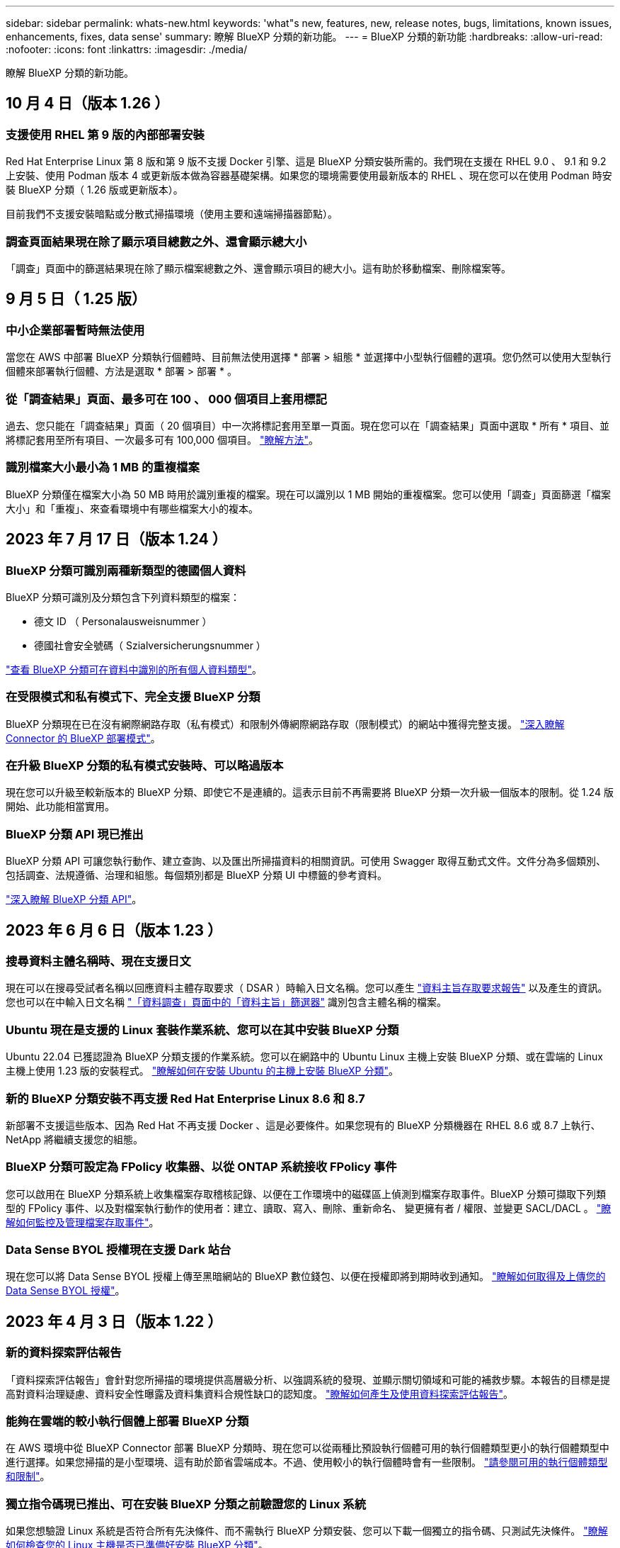 ---
sidebar: sidebar 
permalink: whats-new.html 
keywords: 'what"s new, features, new, release notes, bugs, limitations, known issues, enhancements, fixes, data sense' 
summary: 瞭解 BlueXP 分類的新功能。 
---
= BlueXP 分類的新功能
:hardbreaks:
:allow-uri-read: 
:nofooter: 
:icons: font
:linkattrs: 
:imagesdir: ./media/


[role="lead"]
瞭解 BlueXP 分類的新功能。



== 10 月 4 日（版本 1.26 ）



=== 支援使用 RHEL 第 9 版的內部部署安裝

Red Hat Enterprise Linux 第 8 版和第 9 版不支援 Docker 引擎、這是 BlueXP 分類安裝所需的。我們現在支援在 RHEL 9.0 、 9.1 和 9.2 上安裝、使用 Podman 版本 4 或更新版本做為容器基礎架構。如果您的環境需要使用最新版本的 RHEL 、現在您可以在使用 Podman 時安裝 BlueXP 分類（ 1.26 版或更新版本）。

目前我們不支援安裝暗點或分散式掃描環境（使用主要和遠端掃描器節點）。



=== 調查頁面結果現在除了顯示項目總數之外、還會顯示總大小

「調查」頁面中的篩選結果現在除了顯示檔案總數之外、還會顯示項目的總大小。這有助於移動檔案、刪除檔案等。



== 9 月 5 日（ 1.25 版）



=== 中小企業部署暫時無法使用

當您在 AWS 中部署 BlueXP 分類執行個體時、目前無法使用選擇 * 部署 > 組態 * 並選擇中小型執行個體的選項。您仍然可以使用大型執行個體來部署執行個體、方法是選取 * 部署 > 部署 * 。



=== 從「調查結果」頁面、最多可在 100 、 000 個項目上套用標記

過去、您只能在「調查結果」頁面（ 20 個項目）中一次將標記套用至單一頁面。現在您可以在「調查結果」頁面中選取 * 所有 * 項目、並將標記套用至所有項目、一次最多可有 100,000 個項目。 https://docs.netapp.com/us-en/bluexp-classification/task-org-private-data.html#assigning-tags-to-files["瞭解方法"]。



=== 識別檔案大小最小為 1 MB 的重複檔案

BlueXP 分類僅在檔案大小為 50 MB 時用於識別重複的檔案。現在可以識別以 1 MB 開始的重複檔案。您可以使用「調查」頁面篩選「檔案大小」和「重複」、來查看環境中有哪些檔案大小的複本。



== 2023 年 7 月 17 日（版本 1.24 ）



=== BlueXP 分類可識別兩種新類型的德國個人資料

BlueXP 分類可識別及分類包含下列資料類型的檔案：

* 德文 ID （ Personalausweisnummer ）
* 德國社會安全號碼（ Szialversicherungsnummer ）


https://docs.netapp.com/us-en/bluexp-classification/reference-private-data-categories.html#types-of-personal-data["查看 BlueXP 分類可在資料中識別的所有個人資料類型"]。



=== 在受限模式和私有模式下、完全支援 BlueXP 分類

BlueXP 分類現在已在沒有網際網路存取（私有模式）和限制外傳網際網路存取（限制模式）的網站中獲得完整支援。 https://docs.netapp.com/us-en/bluexp-setup-admin/concept-modes.html["深入瞭解 Connector 的 BlueXP 部署模式"^]。



=== 在升級 BlueXP 分類的私有模式安裝時、可以略過版本

現在您可以升級至較新版本的 BlueXP 分類、即使它不是連續的。這表示目前不再需要將 BlueXP 分類一次升級一個版本的限制。從 1.24 版開始、此功能相當實用。



=== BlueXP 分類 API 現已推出

BlueXP 分類 API 可讓您執行動作、建立查詢、以及匯出所掃描資料的相關資訊。可使用 Swagger 取得互動式文件。文件分為多個類別、包括調查、法規遵循、治理和組態。每個類別都是 BlueXP 分類 UI 中標籤的參考資料。

https://docs.netapp.com/us-en/bluexp-classification/api-classification.html["深入瞭解 BlueXP 分類 API"]。



== 2023 年 6 月 6 日（版本 1.23 ）



=== 搜尋資料主體名稱時、現在支援日文

現在可以在搜尋受試者名稱以回應資料主體存取要求（ DSAR ）時輸入日文名稱。您可以產生 https://docs.netapp.com/us-en/bluexp-classification/task-generating-compliance-reports.html#what-is-a-data-subject-access-request["資料主旨存取要求報告"] 以及產生的資訊。您也可以在中輸入日文名稱 https://docs.netapp.com/us-en/bluexp-classification/task-investigate-data.html#filter-data-by-sensitivity-and-content["「資料調查」頁面中的「資料主旨」篩選器"] 識別包含主體名稱的檔案。



=== Ubuntu 現在是支援的 Linux 套裝作業系統、您可以在其中安裝 BlueXP 分類

Ubuntu 22.04 已獲認證為 BlueXP 分類支援的作業系統。您可以在網路中的 Ubuntu Linux 主機上安裝 BlueXP 分類、或在雲端的 Linux 主機上使用 1.23 版的安裝程式。 https://docs.netapp.com/us-en/bluexp-classification/task-deploy-compliance-onprem.html["瞭解如何在安裝 Ubuntu 的主機上安裝 BlueXP 分類"]。



=== 新的 BlueXP 分類安裝不再支援 Red Hat Enterprise Linux 8.6 和 8.7

新部署不支援這些版本、因為 Red Hat 不再支援 Docker 、這是必要條件。如果您現有的 BlueXP 分類機器在 RHEL 8.6 或 8.7 上執行、 NetApp 將繼續支援您的組態。



=== BlueXP 分類可設定為 FPolicy 收集器、以從 ONTAP 系統接收 FPolicy 事件

您可以啟用在 BlueXP 分類系統上收集檔案存取稽核記錄、以便在工作環境中的磁碟區上偵測到檔案存取事件。BlueXP 分類可擷取下列類型的 FPolicy 事件、以及對檔案執行動作的使用者：建立、讀取、寫入、刪除、重新命名、 變更擁有者 / 權限、並變更 SACL/DACL 。 https://docs.netapp.com/us-en/bluexp-classification/task-manage-file-access-events.html["瞭解如何監控及管理檔案存取事件"]。



=== Data Sense BYOL 授權現在支援 Dark 站台

現在您可以將 Data Sense BYOL 授權上傳至黑暗網站的 BlueXP 數位錢包、以便在授權即將到期時收到通知。 https://docs.netapp.com/us-en/bluexp-classification/task-licensing-datasense.html#obtain-your-bluexp-classification-license-file["瞭解如何取得及上傳您的 Data Sense BYOL 授權"]。



== 2023 年 4 月 3 日（版本 1.22 ）



=== 新的資料探索評估報告

「資料探索評估報告」會針對您所掃描的環境提供高層級分析、以強調系統的發現、並顯示關切領域和可能的補救步驟。本報告的目標是提高對資料治理疑慮、資料安全性曝露及資料集資料合規性缺口的認知度。 https://docs.netapp.com/us-en/bluexp-classification/task-controlling-governance-data.html#data-discovery-assessment-report["瞭解如何產生及使用資料探索評估報告"]。



=== 能夠在雲端的較小執行個體上部署 BlueXP 分類

在 AWS 環境中從 BlueXP Connector 部署 BlueXP 分類時、現在您可以從兩種比預設執行個體可用的執行個體類型更小的執行個體類型中進行選擇。如果您掃描的是小型環境、這有助於節省雲端成本。不過、使用較小的執行個體時會有一些限制。 https://docs.netapp.com/us-en/bluexp-classification/concept-cloud-compliance.html#using-a-smaller-instance-type["請參閱可用的執行個體類型和限制"]。



=== 獨立指令碼現已推出、可在安裝 BlueXP 分類之前驗證您的 Linux 系統

如果您想驗證 Linux 系統是否符合所有先決條件、而不需執行 BlueXP 分類安裝、您可以下載一個獨立的指令碼、只測試先決條件。 https://docs.netapp.com/us-en/bluexp-classification/task-test-linux-system.html["瞭解如何檢查您的 Linux 主機是否已準備好安裝 BlueXP 分類"]。



== 2023年3月7日（版本1.21）



=== 新功能可從 BlueXP 分類 UI 新增您自己的自訂類別

BlueXP 分類現在可讓您新增自己的自訂類別、以便 BlueXP 分類能識別符合這些類別的檔案。BlueXP 分類有許多 https://docs.netapp.com/us-en/bluexp-classification/reference-private-data-categories.html#types-of-categories["預先定義的類別"]因此，此功能可讓您新增自訂類別，以識別在資料中找到組織專屬的資訊。

https://docs.netapp.com/us-en/bluexp-classification/task-managing-data-fusion.html#add-custom-categories["深入瞭解"^]。



=== 現在您可以從 BlueXP 分類 UI 新增自訂關鍵字

BlueXP 分類已能夠新增自訂關鍵字、 BlueXP 分類將在未來的掃描中識別這些關鍵字。不過、您需要登入 BlueXP 分類 Linux 主機、並使用命令列介面來新增關鍵字。在此版本中、新增自訂關鍵字的功能位於 BlueXP 分類 UI 中、因此很容易新增及編輯這些關鍵字。

https://docs.netapp.com/us-en/bluexp-classification/task-managing-data-fusion.html#add-custom-keywords-from-a-list-of-words["深入瞭解如何從 BlueXP 分類 UI 新增自訂關鍵字"^]。



=== 在「上次存取時間」變更時、能夠將 BlueXP 分類 * 非 * 掃描檔案

根據預設、如果 BlueXP 分類沒有足夠的「寫入」權限、系統將不會掃描您磁碟區中的檔案、因為 BlueXP 分類無法將「上次存取時間」還原為原始時間戳記。不過、如果您不介意上次存取時間重設為檔案中的原始時間、您可以在「組態」頁面中覆寫此行為、以便 BlueXP 分類不論權限為何、都能掃描磁碟區。

結合這項功能、新增了名為「掃描分析事件」的篩選器、讓您可以檢視未分類的檔案、因為 BlueXP 分類無法還原上次存取的時間、或是即使 BlueXP 分類無法還原上次存取的時間、也無法還原已分類的檔案。

https://docs.netapp.com/us-en/bluexp-classification/reference-collected-metadata.html#last-access-time-timestamp["深入瞭解「上次存取時間戳記」和 BlueXP 分類所需的權限"]。



=== BlueXP 分類可識別三種新的個人資料類型

BlueXP 分類可識別及分類包含下列資料類型的檔案：

* 波札那身分證（Omang）號碼
* 波札那護照號碼
* 新加坡國家註冊身分證（NRIC）


https://docs.netapp.com/us-en/bluexp-classification/reference-private-data-categories.html#types-of-personal-data["查看 BlueXP 分類可在資料中識別的所有個人資料類型"]。



=== 目錄的更新功能

* 資料調查報告的「輕度CSV報告」選項現在包含來自目錄的資訊。
* 「上次存取」時間篩選器現在會顯示檔案和目錄的上次存取時間。




=== 安裝增強功能

* 對於無法存取網際網路的網站（黑暗網站）、 BlueXP 分類安裝程式現在會執行預先檢查、以確保您的系統和網路需求已就緒、以便順利安裝。
* 安裝稽核記錄檔現在會儲存、並寫入 `/ops/netapp/install_logs`。




== 2023年2月5日（1.20版）



=== 能夠將原則型通知電子郵件傳送至任何電子郵件地址

在 BlueXP 分類的舊版中、當某些關鍵原則傳回結果時、您可以傳送電子郵件警示給帳戶中的 BlueXP 使用者。此功能可讓您取得通知、在您不在線上時保護資料。現在、您也可以將原則的電子郵件警示傳送給任何其他使用者（最多20個電子郵件地址）、而這些使用者不在您的BlueXP帳戶中。

https://docs.netapp.com/us-en/bluexp-classification/task-using-policies.html#sending-email-alerts-when-non-compliant-data-is-found["深入瞭解如何根據原則結果傳送電子郵件警示"]。



=== 現在您可以從 BlueXP 分類 UI 新增個人模式

BlueXP 分類已能夠新增自訂的「個人資料」、 BlueXP 分類將在未來的掃描中識別這些資料。不過、您需要登入 BlueXP 分類 Linux 主機、並使用命令列來新增自訂模式。在此版本中、使用 regex 新增個人模式的功能位於 BlueXP 分類 UI 中、因此新增及編輯這些自訂模式非常容易。

https://docs.netapp.com/us-en/bluexp-classification/task-managing-data-fusion.html#add-custom-personal-data-identifiers-using-a-regex["深入瞭解如何從 BlueXP 分類 UI 新增自訂模式"^]。



=== 能夠使用 BlueXP 分類來移動 1500 萬個檔案

過去、 BlueXP 分類最多可將 100 、 000 個來源檔案移至任何 NFS 共用區。現在您一次最多可以搬移1500萬個檔案。 https://docs.netapp.com/us-en/bluexp-classification/task-managing-highlights.html#moving-source-files-to-an-nfs-share["深入瞭解如何使用 BlueXP 分類來移動來源檔案"]。



=== 能夠查看有權存取SharePoint Online檔案的使用者人數

篩選器「具有存取權限的使用者人數」現在支援儲存在SharePoint Online儲存庫中的檔案。過去只支援CIFS共用上的檔案。請注意、目前不以Active Directory為基礎的SharePoint群組將不會計入此篩選器。



=== 新的「部分成功」狀態已新增至「行動狀態」面板

新的「部分成功」狀態表示 BlueXP 分類動作已完成、有些項目失敗、有些項目成功、例如當您移動或刪除 100 個檔案時。此外、「已完成」狀態已重新命名為「成功」。過去、「已完成」狀態可能會列出成功及失敗的動作。現在「成功」狀態代表所有項目的所有行動都成功。 https://docs.netapp.com/us-en/bluexp-classification/task-view-compliance-actions.html["請參閱如何檢視「動作狀態」面板"]。



== 2023年1月9日（1.19版）



=== 能夠檢視含有敏感資料且過於許可的檔案圖表

「治理」儀表板新增了「敏感資料」和「廣泛權限」區域、提供內含敏感資料（包括敏感和敏感個人資料）且過於許可的檔案熱圖。這有助於您瞭解敏感資料的風險所在。 https://docs.netapp.com/us-en/bluexp-classification/task-controlling-governance-data.html#data-listed-by-sensitivity-and-wide-permissions["深入瞭解"]。



=== 「資料調查」頁面提供三種新篩選條件

我們提供新的篩選條件、以精簡「資料調查」頁面中顯示的結果：

* 「有存取權的使用者人數」篩選器會顯示哪些檔案和資料夾已對特定數量的使用者開放。您可以選擇一個數字範圍來精簡結果、例如、查看51到100位使用者可以存取哪些檔案。
* 「建立時間」、「探索時間」、「上次修改時間」和「上次存取時間」篩選條件現在可讓您建立自訂日期範圍、而不只是選擇預先定義的天數範圍。例如、您可以在「過去10天」內尋找「建立時間」為「6個月以上」或「上次修改日期」的檔案。
* 「檔案路徑」篩選現在可讓您指定要從篩選查詢結果中排除的路徑。如果您輸入包含和排除某些資料的路徑、 BlueXP 分類會先尋找包含路徑中的所有檔案、然後從排除路徑中移除檔案、然後顯示結果。


https://docs.netapp.com/us-en/bluexp-classification/task-investigate-data.html#filtering-data-in-the-data-investigation-page["請參閱所有篩選器清單、以供您調查資料"]。



=== BlueXP 分類可識別日本個人號碼

BlueXP 分類可識別及分類包含日文個人編號（也稱為「我的號碼」）的檔案。這包括「個人」和「公司我的號碼」。 https://docs.netapp.com/us-en/bluexp-classification/reference-private-data-categories.html#types-of-personal-data["查看 BlueXP 分類可在資料中識別的所有個人資料類型"]。



== 2022年12月11日（版本1.18）



=== 內部部署安裝增強功能

內部部署Data Sense安裝新增下列增強功能：

* 在內部部署主機上開始安裝之前、現在會先檢查其他一些先決條件。這有助於確保主機系統100%準備好安裝Data Sense軟體：
+
** 測試上是否有足夠的空間 `/var/lib/docker`、 `/tmp`和 `/opt`
** 測試所有必要資料夾的相關權限


* 在「組態」頁面中、「工作環境」區段現在會顯示_工作環境ID_和_掃描器群組_名稱。如果您打算使用多個Data Sense主機來提供額外的處理能力來掃描資料來源、則必須知道工作環境ID。
* 此外、在「組態」頁面中、會有一個新區段顯示您已設定的掃描器群組、以及每個群組中的掃描器節點。


https://docs.netapp.com/us-en/bluexp-classification/task-deploy-compliance-onprem.html["深入瞭解如何在單一主機伺服器和多個主機上安裝Data Sense"]。



== 2022年11月13日（1.17版）



=== 支援掃描SharePoint內部部署帳戶

Data Sense現在可以掃描SharePoint Online帳戶和SharePoint內部部署帳戶（SharePoint Server）。如果您需要在自己的伺服器上安裝SharePoint、或是在無法存取網際網路的站台上安裝SharePoint、現在您可以讓Data Sense掃描這些帳戶中的使用者檔案。 https://docs.netapp.com/us-en/bluexp-classification/task-scanning-sharepoint.html#adding-a-sharepoint-on-premise-account["深入瞭解"^]。



=== 能夠重新掃描多個目錄（資料夾或共用）

現在、您可以立即重新掃描多個目錄（資料夾或共用）、使變更反映在系統中。這可讓您優先重新掃描特定資料、然後再處理其他資料。 https://docs.netapp.com/us-en/bluexp-classification/task-managing-repo-scanning.html#rescanning-data-for-an-existing-repository["請參閱如何重新掃描目錄"^]。



=== 能夠新增額外的內部部署「掃描器」節點、以掃描特定的資料來源

如果您已在內部部署位置安裝Data Sense、而且發現掃描特定資料來源需要更多掃描處理能力、您可以新增更多「掃描」節點、並指派它們來掃描這些資料來源。您可以在安裝管理節點之後立即新增掃描儀節點、也可以稍後新增掃描儀節點。

如有必要、可將掃描器節點安裝在實體靠近您要掃描之資料來源的主機系統上。掃描儀節點越靠近資料、越好、因為掃描資料時會盡可能減少網路延遲。 https://docs.netapp.com/us-en/bluexp-classification/task-deploy-compliance-onprem.html#add-scanner-nodes-to-an-existing-deployment["瞭解如何安裝掃描器節點來掃描其他資料來源"^]。



=== 內部部署安裝程式現在會在開始安裝之前執行預先檢查

在Linux系統上安裝Data Sense時、安裝程式會先檢查系統是否符合所有必要的需求（CPU、RAM、容量、網路等）、然後再開始實際安裝。這有助於您在*之前*花時間進行安裝。



== 2022年9月6日（1.16版）



=== 能夠立即重新掃描儲存庫、以反映檔案中的變更

如果您需要立即重新掃描特定儲存庫、使變更反映在系統中、您可以選取儲存庫並重新掃描。這可讓您優先重新掃描特定資料、然後再處理其他資料。 https://docs.netapp.com/us-en/bluexp-classification/task-managing-repo-scanning.html#rescanning-data-for-an-existing-repository["請參閱如何重新掃描目錄"^]。



=== 在「資料調查」頁面中、新篩選「資料偵測掃描」狀態

「分析狀態」篩選器可讓您列出處於「資料感應」掃描特定階段的檔案。您可以選取一個選項來顯示*擱置第一次掃描*、*完成*正在掃描、*擱置重新掃描*或*失敗*要掃描的檔案清單。

https://docs.netapp.com/us-en/bluexp-classification/task-controlling-private-data.html#filtering-data-in-the-data-investigation-page["請參閱所有篩選器清單、以供您調查資料"^]。



=== 資料主體現在被視為掃描中「個人資料」的一部分

Data Sense現已將資料主體視為「法規遵循儀表板」中所顯示之「個人結果」的一部分。此外、在「調查」頁面中執行搜尋時、您可以選取「個人資料」下方的「資料主旨」、以僅檢視包含資料主旨的檔案。



=== 資料感測階層連結檔案現在被視為掃描中「類別」的一部分

Data Sense現在將階層連結檔案視為「符合性儀表板」中顯示的類別的一部分。將檔案從來源位置移至NFS共用時、會建立這些檔案Data Sense。 https://docs.netapp.com/us-en/bluexp-classification/task-managing-highlights.html#moving-source-files-to-an-nfs-share["深入瞭解如何建立階層連結檔案"^]。

此外、在「調查」頁面中執行搜尋時、您可以選取「類別」下的「資料感測Breadcrumbs」、以僅檢視「資料感測階層連結」檔案。



== 2022年8月7日（1.15版）



=== 來自紐西蘭的五種新型個人資料是由Data Sense所識別

Data Sense可識別及分類包含下列資料類型的檔案：

* 紐西蘭銀行帳戶號碼
* 紐西蘭駕駛證號碼
* 紐西蘭IRD編號（稅金ID）
* 紐西蘭NHI（國家健康指數）編號
* 紐西蘭護照號碼


link:reference-private-data-categories.html#types-of-personal-data["查看Data Sense可在您的資料中識別的所有個人資料類型"]。



=== 能夠新增階層連結檔案、以指出檔案移動的原因

當您使用「資料感應」功能將來源檔案移至NFS共用時、現在您可以將階層連結檔案保留在移動檔案的位置。階層連結檔案可協助使用者瞭解為何要將檔案從原始位置移出。對於每個移動的檔案、系統會在名為的來源位置建立階層連結檔案 `<filename>-breadcrumb-<date>.txt` 可顯示文件的移動位置和移動文件的用戶。 https://docs.netapp.com/us-en/bluexp-classification/task-managing-highlights.html#moving-source-files-to-an-nfs-share["深入瞭解"^]。



=== 您目錄中的個人資料和敏感個人資料會顯示在調查結果中

「資料調查」頁面現在會顯示您目錄（資料夾和共用）內的個人資料和敏感個人資料結果。 https://docs.netapp.com/us-en/bluexp-classification/task-controlling-private-data.html#viewing-files-that-contain-personal-data["請參閱此處的範例"^]。



=== 檢視已成功分類的磁碟區、儲存區等數量狀態

檢視Data Sense正在掃描的個別儲存庫（Volume、儲存區等）時、您現在可以看到「對應」的儲存庫數量、以及「分類」的儲存庫數量。在所有資料上執行完整AI識別時、分類所需時間會更長。 https://docs.netapp.com/us-en/bluexp-classification/task-managing-repo-scanning.html#viewing-the-scan-status-for-your-repositories["請參閱如何檢視此資訊"^]。



=== 現在、您可以在資料中新增Data Sense將識別的自訂模式

您可以使用兩種方法新增自訂的「個人資料」、以便Data Sense在未來的掃描中識別。如此一來、您就能完整瞭解所有組織檔案中潛在敏感資料所在的位置。

* 您可以從文字檔新增自訂關鍵字。
* 您可以使用規則運算式（regex）新增個人模式。


這些關鍵字和模式會新增至Data Sense已使用的現有預先定義模式、結果會顯示在「個人模式」區段下方。 https://docs.netapp.com/us-en/bluexp-classification/task-managing-data-fusion.html["深入瞭解"^]。

